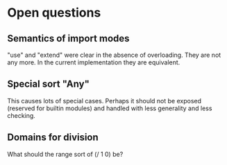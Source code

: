 * Open questions
** Semantics of import modes
"use" and "extend" were clear in the absence of overloading. They are not any more. In the current implementation they are equivalent.
** Special sort "Any"
This causes lots of special cases. Perhaps it should not be exposed (reserved for builtin modules) and handled with less generality and less checking.
** Domains for division
What should the range sort of (/ 1 0) be?
